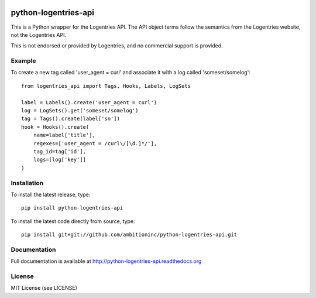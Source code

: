 .. image:: https://travis-ci.org/ambitioninc/python-logentries-api.png
   :target: https://travis-ci.org/ambitioninc/python-logentries-api

.. image:: https://coveralls.io/repos/ambitioninc/python-logentries-api/badge.png?branch=master
    :target: https://coveralls.io/r/ambitioninc/python-logentries-api?branch=master

python-logentries-api
=====================
This is a Python wrapper for the Logentries API. The API object terms follow
the semantics from the Logentries website, not the Logentries API.

This is not endorsed or provided by Logentries, and no commercial support is
provided.

Example
-------

To create a new tag called 'user_agent = curl' and associate it with a log
called 'someset/somelog':

::

    from logentries_api import Tags, Hooks, Labels, LogSets

    label = Labels().create('user_agent = curl')
    log = LogSets().get('someset/somelog')
    tag = Tags().create(label['sn'])
    hook = Hooks().create(
        name=label['title'],
        regexes=['user_agent = /curl\/[\d.]*/'],
        tag_id=tag['id'],
        logs=[log['key']]
    )


Installation
------------
To install the latest release, type::

    pip install python-logentries-api

To install the latest code directly from source, type::

    pip install git+git://github.com/ambitioninc/python-logentries-api.git

Documentation
-------------

Full documentation is available at http://python-logentries-api.readthedocs.org

License
-------
MIT License (see LICENSE)
